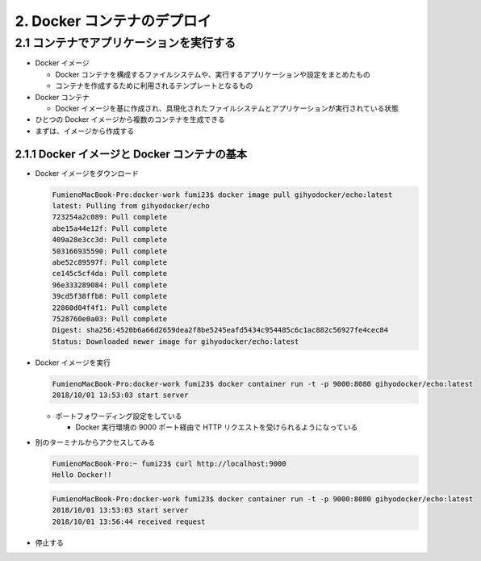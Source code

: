 .. article::
   :date: 2018-10-01
   :title: Docker/Kubernetes 実践コンテナ開発入門 - 2. Docker コンテナのデプロイ
   :category: docker
   :tags:
   :canonical_url: /docker/introduction-to-practice-container-development/2/
   :draft: true


============================
2. Docker コンテナのデプロイ
============================


2.1 コンテナでアプリケーションを実行する
========================================

- Docker イメージ

  - Docker コンテナを構成するファイルシステムや、実行するアプリケーションや設定をまとめたもの
  - コンテナを作成するために利用されるテンプレートとなるもの

- Docker コンテナ

  - Docker イメージを基に作成され、具現化されたファイルシステムとアプリケーションが実行されている状態

- ひとつの Docker イメージから複数のコンテナを生成できる
- まずは、イメージから作成する


2.1.1 Docker イメージと Docker コンテナの基本
---------------------------------------------

- Docker イメージをダウンロード

  .. code-block:: console

    FumienoMacBook-Pro:docker-work fumi23$ docker image pull gihyodocker/echo:latest
    latest: Pulling from gihyodocker/echo
    723254a2c089: Pull complete
    abe15a44e12f: Pull complete
    409a28e3cc3d: Pull complete
    503166935590: Pull complete
    abe52c89597f: Pull complete
    ce145c5cf4da: Pull complete
    96e333289084: Pull complete
    39cd5f38ffb8: Pull complete
    22860d04f4f1: Pull complete
    7528760e0a03: Pull complete
    Digest: sha256:4520b6a66d2659dea2f8be5245eafd5434c954485c6c1ac882c56927fe4cec84
    Status: Downloaded newer image for gihyodocker/echo:latest


- Docker イメージを実行

  .. code-block:: console

    FumienoMacBook-Pro:docker-work fumi23$ docker container run -t -p 9000:8080 gihyodocker/echo:latest
    2018/10/01 13:53:03 start server

  - ポートフォワーディング設定をしている

    - Docker 実行環境の 9000 ポート経由で HTTP リクエストを受けられるようになっている

- 別のターミナルからアクセスしてみる

  .. code-block:: console

    FumienoMacBook-Pro:~ fumi23$ curl http://localhost:9000
    Hello Docker!!


  .. code-block:: console

    FumienoMacBook-Pro:docker-work fumi23$ docker container run -t -p 9000:8080 gihyodocker/echo:latest
    2018/10/01 13:53:03 start server
    2018/10/01 13:56:44 received request


- 停止する